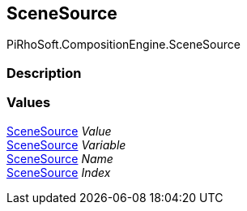 [#reference/load-scene-node-scene-source]

## SceneSource

PiRhoSoft.CompositionEngine.SceneSource

### Description

### Values

<<reference/load-scene-node-scene-source.html,SceneSource>> _Value_::

<<reference/load-scene-node-scene-source.html,SceneSource>> _Variable_::

<<reference/load-scene-node-scene-source.html,SceneSource>> _Name_::

<<reference/load-scene-node-scene-source.html,SceneSource>> _Index_::